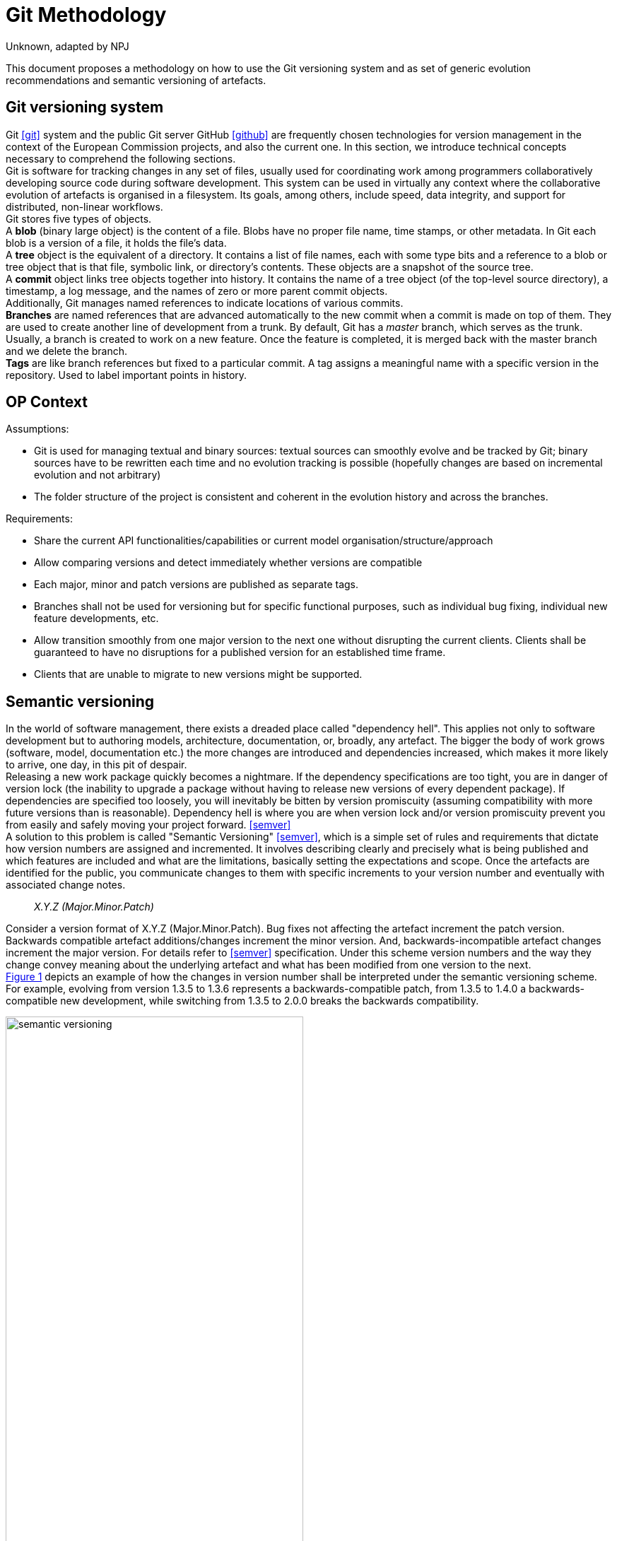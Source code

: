 :doctitle: Git Methodology
:doccode: epo-main-prod-013
:author: Unknown, adapted by NPJ
:authoremail: nicole-anne.paterson-jones@ext.ec.europa.eu
:docdate: October 2023

:imagesdir: images
:downloaddir: download
:xrefstyle: short

:tip-caption: :bulb:
:note-caption: :information_source:
:important-caption: :heavy_exclamation_mark:
:caution-caption: :fire:
:warning-caption: :warning:


= Git usage methodology

:toc:
:toc-placement: preamble
:toclevels: 1
:showtitle:

toc::[]

This document proposes a methodology on how to use the Git versioning system and as set of generic evolution recommendations and semantic versioning of artefacts.

== Git versioning system

Git <<git>> system and the public Git server GitHub <<github>> are frequently chosen technologies for version management in the context of the European Commission projects, and also the current one. In this section, we introduce technical concepts necessary to comprehend the following sections.  +
Git is software for tracking changes in any set of files, usually used for coordinating work among programmers collaboratively developing source code during software development. This system can be used in virtually any context where the collaborative evolution of artefacts is organised in a filesystem. Its goals, among others, include speed, data integrity, and support for distributed, non-linear workflows.  +
Git stores five types of objects.  +
A *blob* (binary large object) is the content of a file. Blobs have no proper file name, time stamps, or other metadata. In Git each blob is a version of a file, it holds the file's data. +
A *tree* object is the equivalent of a directory. It contains a list of file names, each with some type bits and a reference to a blob or tree object that is that file, symbolic link, or directory's contents. These objects are a snapshot of the source tree. +
A *commit* object links tree objects together into history. It contains the name of a tree object (of the top-level source directory), a timestamp, a log message, and the names of zero or more parent commit objects. +
Additionally, Git manages named references to indicate locations of various commits.  +
*Branches* are named references that are advanced automatically to the new commit when a commit is made on top of them. They are used to create another line of development from a trunk. By default, Git has a _master_ branch, which serves as the trunk. Usually, a branch is created to work on a new feature. Once the feature is completed, it is merged back with the master branch and we delete the branch.  +
*Tags* are like branch references but fixed to a particular commit. A tag assigns a meaningful name with a specific version in the repository. Used to label important points in history.

== OP Context

Assumptions:

* Git is used for managing textual and binary sources: textual sources can smoothly evolve and be tracked by Git; binary sources have to be rewritten each time and no evolution tracking is possible (hopefully changes are based on incremental evolution and not arbitrary)
* The folder structure of the project is consistent and coherent in the evolution history and across the branches. 

Requirements:

* Share the current API functionalities/capabilities or current model organisation/structure/approach
* Allow comparing versions and detect immediately whether versions are compatible
* Each major, minor and patch versions are published as separate tags. 
* Branches shall not be used for versioning but for specific functional purposes, such as individual bug fixing, individual new feature developments, etc. 
* Allow transition smoothly from one major version to the next one without disrupting the current clients. Clients shall be guaranteed to have no disruptions for a published version for an established time frame.
* Clients that are unable to migrate to new versions might be supported.

== Semantic versioning

In the world of software management, there exists a dreaded place called "dependency hell". This applies not only to software development but to authoring models, architecture, documentation, or, broadly, any artefact. The bigger the body of work grows (software, model, documentation etc.) the more changes are introduced and dependencies increased, which makes it more likely to arrive, one day, in this pit of despair. +
Releasing a new work package quickly becomes a nightmare. If the dependency specifications are too tight, you are in danger of version lock (the inability to upgrade a package without having to release new versions of every dependent package). If dependencies are specified too loosely, you will inevitably be bitten by version promiscuity (assuming compatibility with more future versions than is reasonable). Dependency hell is where you are when version lock and/or version promiscuity prevent you from easily and safely moving your project forward. <<semver>>  +
A solution to this problem is called "Semantic Versioning" <<semver>>, which is a simple set of rules and requirements that dictate how version numbers are assigned and incremented. It involves describing clearly and precisely what is being published and which features are included and what are the limitations, basically setting the expectations and scope. Once the artefacts are identified for the public, you communicate changes to them with specific increments to your version number and eventually with associated change notes.

[quote]
[.text-center]
_X.Y.Z (Major.Minor.Patch)_

Consider a version format of X.Y.Z (Major.Minor.Patch). Bug fixes not affecting the artefact increment the patch version. Backwards compatible artefact additions/changes increment the minor version. And, backwards-incompatible artefact changes increment the major version. For details refer to <<semver>> specification. Under this scheme version numbers and the way they change convey meaning about the underlying artefact and what has been modified from one version to the next. +
 <<sem-version>> depicts an example of how the changes in version number shall be interpreted under the semantic versioning scheme. For example, evolving from version 1.3.5 to 1.3.6 represents a backwards-compatible patch, from 1.3.5 to 1.4.0 a backwards-compatible new development, while switching from 1.3.5 to 2.0.0 breaks the backwards compatibility.

[#sem-version]
.Backwards compatibility in semantic versioning scheme
[reftext="Figure {counter:figure}",align="center"]
image::git-methodology/semantic_versioning.png[width=70%]

Adopting semantic versioning has a number of advantages <<despat>>.

* Accuracy and exact identification of artefact versions
* Traceability of artefact evolution in use for governance
* Minimizing impact on the client-side caused by artefact changes
* Guaranteeing that artefact changes do not lead to accidentally breaking compatibility on the semantic level
* Minimal effort to detect version incompatibility
* Clear separation of changes with different levels of impact and compatibility
* Clarity with regard to evolution timeline of the artefact
* Manageability of artefact versions and related governance effort (e.g., approval processes, quality gates, number of parallel versions, number of branches of artefact versions)


== Git workflows

Git is a very flexible system that is method agnostic. A set of good practices, however, was developed over time and became widely accepted across communities of practitioners. In this section, we present a set of relevant Git workflows and branching strategies.

=== Basics branching

When committing a change, it is always best to avoid doing that on the master. For instance, if the task is to add a new feature to the project, then a new branch shall be created just for that feature without affecting the main part of the project. Once the feature implementation is completed, the changes on that branch can be merged into the master branch. This is depicted in <<basic-flow>>. +
When a new branch is created, Git keeps track of which commit is branched off into a new branch. So the history of changes for all the files is well tracked.

[#basic-flow]
.Basic branching flow with pull request
[reftext="Figure {counter:figure}",align="center"]
image::git-methodology/git-basic-flow.png[alt=basic,width=80%]

The contributor makes changes locally on a support branch (for example a feature) and when the work is complete, the changes are all pushed into the remote repository.  Then the contributor files a pull request, which means that before merging the branch into the master branch, the changes must be revised by peers. This process usually generates a number of improvement suggestions, which result in a series of additional minor commits. Using pull requests is a best practice generally adopted for ensuring a higher quality of work. When the pull request is accepted, the branch author or the repository maintainer merges the branch into the master or development branch, depending on the branching strategy. The pull request is closed and the feature branch is deleted from the repository.

=== Contribution types

*Typical contribution* - The typical day-to-day flow includes normal changes that contributors make to the codebase, changes that do not bring any heightened sense of urgency. These changes are ordinary in terms of size and complexity for your codebase and, generally, will make up the bulk of all the changes the contributors make. Since this flow will be used the most frequently, your strategy here must ensure proper coordination among the developers and support all relevant policies such as automated testing, pull requests, and deployments.

*Emergency hotfixes* - An emergency hotfix is when a particular incident or issue has been expedited to deal with some emergent situation, normally bug fixes. Your flow must account for a contributor who needs to make an urgent change and get it all the way through your process and into production while still aligning with the typical development workflow.

*Simple vs complex changes* - As the practice has evolved, the emphasis on contributors working on smaller changes and limited batch sizes has increased. This is due to the broader use of flow-based delivery practices. However, there are still situations when large, complex changes must be made and the branching strategy must accommodate those situations.

*Standard vs experimental changes* - Contributors feel greater certainty about how standard code changes will perform than with experimental code changes. For example, if a new untested approach is evaluated, or an experimental feature is developed, the result is almost always uncertain about how well it integrates with the existing codebase. In that case, the changes may or may not actually go to production but still need to be shared with other contributors. The branching strategy must account for these types of experimental changes.

=== Branch types

Typically the branches are divided into two categories, the main branches: master and development; and supporting branches: feature, hotfix, release.  +
Any repository holds at least one main branch, and in the case a development branch is adopted then there are two main branches with an infinite lifetime.  +
The branching strategy needs to support parallel work between contributors, ease tracking of features, prepare for production releases and to assist in quickly fixing live production problems. This is done with supporting branches. Unlike the main branches, these branches always have a limited lifetime, since they are removed after the work is completed.

*Master branch* - Every Git repository has a trunk (also referred to as main, mainline, or the master branch). When a Git repository is created, the trunk exists automatically as the implicit first branch. The use of a trunk and the timing of changes landing on it vary depending on the exact branching strategy being used. In trunk-based development, the trunk is the central branch to which all developers send their code changes.

*Feature branch* - A feature branch is used to develop a new feature. It can be short- or long-lived depending on the specific branching flow. The branch often is used by a single contributor for only their changes, but it is possible to share it with other contributors as well. Feature branches span from either the trunk or development branch depending on the branching strategy.

*Development branch* (optional) - The development branch is a long-lived feature branch that holds changes made by contributors before they’re ready to go to production. It parallels the trunk and is never removed. Some teams have the development branch correspond with a non-production environment. As such, commits to the development branch trigger test environment deployments if automation is set up. Development and trunk are frequently bidirectionally integrated, and it’s typical for a contributor to bear the responsibility of integrating them. Some branching strategies avoid a development branch and span feature or hotfix branches directly from the trunk. This is decided by the branching strategy and in our case, we leave it out.

*Release branch* - A release branch can be either short-lived or long-lived depending on the strategy. In either case, the release branch reflects a set of changes that are intended to go through the production release process. It usually involves, among others, increasing the version number, announcing a release, fixing last-minute bugs, but no new features are included.

*Hotfix branch* - A hotfix branch is a branch that’s used generally to hold changes related to emergency bug fixes. They are typically short-lived and are split off from a release or main branch. These branches are common in projects with explicitly versioned artefacts.

=== Naming conventions

Consider the (branch_type/branch_id) naming convention for branches. The branch_type is one of the branch types used in the adopted branching strategy: _master, feature, hotfix, release_. The branch_id is a unique identifier. In cases where the development process is managed with a ticket management system, then the branch_id shall be the ticket id. Alternatively, branches can be given mnemonic identifiers, but doing so is discouraged as a regular practice.

[quote]
[.text-center]
_branch_type/branch_id_

So for example implementation of a feature registered under id "#32" in the ticket management system, shall be developed in the branch named "feature/32". Whereas bug "#45" shall be fixed in the branch named "hotfix/45". Preparation of release "0.5.0" shall be done in the branch named "release/0.5.0".

[quote]
[.text-center]
_vX.Y.X_

Tags on the other hand shall be named always by the semantic version scheme mentioned in the previous section. A good practice is to add the prefix "v" for "version" like this "vX.Y.X". For example, the release "0.5.1" shall be tagged with "v0.5.1".

=== Simplified Gitflow model

The Gitflow model has been developed over 10 years <<gitflow>> and is the result of crystallising Git usage best practices. It involves two main branches: master and development. In this section, we describe a simplified version of it, which uses only a single main branch: the master.  +
<<simple-gitflow>> depicts a prototypical branch organisation covering the typical use cases presented in this report.

[#simple-gitflow]
.Simplified Gitflow model
[reftext="Figure {counter:figure}",align="center"]
image::git-methodology/git-simplified-flow.png[alt=basic,width=97%]

==== Developing a new feature

New developments are done by branching off a new feature branch from the master, or occasionally from another feature branch. It is always merged back into the master and deleted as soon as the development is completed and revised in a pull request process. During the time of development, it may not be known when the feature will be released so it can be incorporated in the next or future versions.

==== Releasing a new version

To prepare a new release, create a branch named after its version. On this branch will be done the entire production release for a new version. This includes making last-minute adjustments and bug fixes, preparing the meta-data for release (version numbers, build dates, etc.), writing the release notes, etc. By doing all of this work on a release branch, the master branch is cleared to receive features for the next big release.  +
The key moment to branch off a new release branch from the master is when it reflects the desired state of the new release, incorporating all the planned features. All features targeted at future releases must wait until after the release branch is branched off. +
Adding large new features here is strictly prohibited. They must be merged into master, and therefore, wait for the next big release. +
When the state of the release branch is ready to become a real release, some actions need to be carried out. First, the release branch is merged into master, and the release branch closed. Next, that commit on master must be tagged with the release version for easy future reference to this point in history.

==== Fixing bugs

Hotfix branches are very much like release branches in that they are also meant to prepare for a new production release, albeit unplanned. They arise from the necessity to act immediately upon an undesired state of a released version. When a critical bug is discovered in the active version, and it must be resolved immediately, a hotfix branch may be branched off from the corresponding tag on the master branch that marks the production version. +
The essence is that the work of most contributors on the master branch can continue with the feature developments, while a dedicated person is preparing a quick production fix. When the bug is resolved, a new version is released incrementing the patch number only, and merging the changes into the master.

== Evolution patterns

=== Two in Production

An artefact evolves and new versions with improved content or functionality are offered regularly. At some point in time, the decision to evolve to a new major version is taken and the changes of the new version are not backwards compatible anymore. This is a breaking evolution for existing clients. However, clients evolve at different speeds. Some of them cannot be forced to upgrade to the latest version in a short time frame. Their development and evolution pace is different and is based on their needs and requirements. +
As publishers, we need to ensure the possibility exists to gradually update an artefact without breaking existing clients, but also without having to maintain a large number of active versions. In the case of software development, this means running and maintaining multiple versions in production. In the case of ontologies, schemas and models this means maintaining multiple model versions published and officially declared as working standards.

[#two-in-production]
.Two in production evolution pattern
[reftext="Figure {counter:figure}",align="center"]
image::git-methodology/two-in-production.png[alt=basic,width=90%]

The solution is to maintain two versions of a model in parallel as working standards as depicted in <<two-in-production>>. These two model versions provide roughly the same domain coverage but are incompatible with each other because they implement different modelling decisions and approaches.  +
Or, in the case of software products, deploy and support two versions of a software endpoint and its operations that provide variations of the same functionality, but do not have to be compatible with each other.  +
After a grace period, the older version must be decommissioned. The result is continuous update and decommission of the versions in a rolling and overlapping fashion. +
To do so, choose the major versions that will be active in parallel (for example 2.x.x and 3.x.x) and inform the clients about the life cycle. When releasing the new artefact version into production or as a working standard, decommission the previous version and inform the clients about the update and migration options. This way a sliding window of active versions is created in which clients have time to evolve to the new one before the old one is decommissioned. Offer a limited time guarantee as explained in the next section.

=== Limited Lifetime Guarantee

An artefact has been published and made available to at least one client. The publisher cannot manage or influence the evolution roadmaps of its clients, or the damage caused by forcing clients to change their implementation. Therefore, the publisher does not want to make any breaking changes in the active versions of the artefacts, but still wants to improve them and evolve them in the future. +
To do so the publisher has to let clients know for how long they can rely on the published version of an artefact. In addition, the publisher must guarantee to not break the published artefacts for a given fixed time frame. Typical time frames are multitudes of 6 months (6, 12, 18, or 24 months), which seems to provide a good balance for provider and client needs in practice. +
This pattern is used in combination with the previously described pattern of two (or more) active parallel versions for a limited time. On the one hand, this keeps the client safe from unwanted negative impacts or outages. On the other hand, this sets a well-known deadline in advance that the client can use to plan for a smooth transition to the new version. +
After the timeframe expires the old version can either be decommissioned or discontinued. That is, either the version is declared obsolete and its usage is discouraged; or, the version is simply no longer maintained. +
A consequence of this approach is that it is possible to plan it well due to fixed time windows known long in advance. This, however, limits the possibility to respond to urgent unforeseen changes. Also, clients are forced to update, which may conflict with their roadmap; while the clients that cannot migrate to the new version are abandoned, unless an additional service agreement is set in place for them. +
This strategy is a middle ground between two of its variations: (a) the eternal lifetime guarantee and (b) the aggressive obsolescence. We briefly summarize these variations in the next sections, and an alternative variation, the experimental preview. We, however, discourage adopting any of them.

=== Aggressive Obsolescence

Once an artefact has been released, it evolves and new versions with added, removed or changed content or functionality are offered. In order to reduce effort, artefact providers do not want to support certain commitments for clients anymore, e.g., because they are no longer used regularly or are superseded by alternative versions. +
In order to reduce maintenance efforts to a minimum, the publisher announces a decommissioning date as early as possible for the obsolete artefacts. The publisher declares such artefacts to be immediately deprecated (i.e., still available, but no longer recommended to be used) so that clients have barely enough time to upgrade to a newer or alternative version. Artefact support is removed as soon as the deadline has passed. +
Such an approach may be considered disruptive and quite brutal by many clients. Therefore to acknowledge this and offer a balance of power between the publisher and client, for example,  involve the clients or give them the possibility to steer the artefact design and evolution. It can, for example, take the form of an evolution workgroup, standardisation committee or regular public consultations.  +
The consequences of this approach are that the publisher codebase is kept small and thus easier to maintain. The publisher must announce which features are deprecated and when they will be decommissioned, while the clients must migrate to the new version.  +
If saving costs is not an optimisation factor, but rather serving each client diligently is, then the next pattern proposes how to approach this.

=== Eternal Lifetime Guarantee

An artefact has been made available to at least one client. A new version is evolved and also published. However, one or more of the clients cannot be asked to upgrade to use the latest version. +
To support clients that are unwilling or unable to migrate to newer API versions at all, guarantee to never break or discontinue a published artefact version.  +
This shall not mean, however, parallel developments. The new features and evolutions shall be done for the new versions of an artefact, while the old version may benefit from bug fixes, which ideally may be also ported into the new version. The development on the old versions shall stop, however, otherwise we reach the split point where the old version evolves differently based on the requirements of a few clients rather than the original artefact vision. And thus the two evolutions shall be maintained in different repositories because they are no longer parallel versions but distinct artefacts.  +
The consequences of this approach are that the clients do not need to change while the publisher becomes more attractive because clients can expect the artefacts to remain available for a long time. On the downside, the innovation opportunities are lost and the technical debt accumulating on the publisher side, which leads to the increased maintenance costs.

=== Experimental Preview

A publisher is developing a new artefact version that differs significantly from the published version(s) and is still under intensive development. As a result, the publisher wants to be able to freely make any modifications necessary without any commitments to the clients. However, the publisher also wants to offer its clients early access so that these clients can start experimenting and integrating against the new artefact version and comment on the functionality and structure. This is in fact an approach in support of an iterative and incremental, or even agile, development process. +
The idea is to enable providers to share the experimental artefact version with the clients with minimal risks and also obtain early adopter feedback without having to freeze the development process. +
This can be done by providing early access to the artefact version in development on a best-effort basis without making any commitments about representation, structure or functionality offered, stability, and longevity. The lack of maturity and experimental nature must be clearly and explicitly articulated about this artefact version. +
This approach brings advantages for both clients and publishers. Clients have early access to innovation and the opportunity to influence the artefact design and development, thereby living according to agile values and principles such as welcoming change and responding to it continuously. Publishers have the flexibility to freely and rapidly change the artefact before declaring it stable. This, however, has a downside in that it may be difficult for providers to attract clients due to the lack of long term commitment or perceived immaturity. Clients have to keep changing their implementation if they do not run out of budget until a stable version is released. +
The experimental preview, which covers the pre-release guarantees, is complemented by an application of the two versions in production approach for governing the life cycle of active artefact versions. The experimental preview can either be made available to all known or unknown clients; alternatively, a closed user group can be selected for it, which limits the support and communication efforts.

[bibliography]
== References

* [[[semver]]] Preston-Werner, T. (n.d.). Semantic Versioning 2.0.0. Semantic Versioning. https://semver.org/.

* [[[despat]]] - Zimmermann, O., &amp; Stocker, M. (2021, March 15). Design Practice Reference. Leanpub. https://leanpub.com/dpr.

* [[[soar]]] -  Pautasso, C. (2020, July 2). Software Architecture.  https://leanpub.com/software-architecture.

* [[[gitflow]]] Dwaraki, A., Seetharaman, S., Natarajan, S., &amp; Wolf, T. (2015). GitFlow. Proceedings of the 1st ACM SIGCOMM Symposium on Software Defined Networking Research. https://doi.org/10.1145/2774993.2775064

* [[[git]]] Chacon, S., & Straub, B. (2014). Pro git (p. 456). Springer Nature. https://library.oapen.org/bitstream/handle/20.500.12657/28155/1001839.pdf

* [[[github]]] Where the world builds software. GitHub. (n.d.). https://github.com/.




